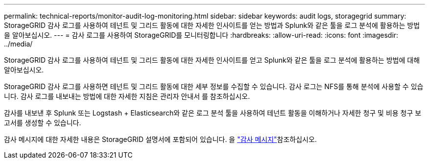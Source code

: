 ---
permalink: technical-reports/monitor-audit-log-monitoring.html 
sidebar: sidebar 
keywords: audit logs, storagegrid 
summary: StorageGRID 감사 로그를 사용하여 테넌트 및 그리드 활동에 대한 자세한 인사이트를 얻는 방법과 Splunk와 같은 툴을 로그 분석에 활용하는 방법을 알아보십시오. 
---
= 감사 로그를 사용하여 StorageGRID를 모니터링합니다
:hardbreaks:
:allow-uri-read: 
:icons: font
:imagesdir: ../media/


[role="lead"]
StorageGRID 감사 로그를 사용하여 테넌트 및 그리드 활동에 대한 자세한 인사이트를 얻고 Splunk와 같은 툴을 로그 분석에 활용하는 방법에 대해 알아보십시오.

StorageGRID 감사 로그를 사용하면 테넌트 및 그리드 활동에 대한 세부 정보를 수집할 수 있습니다. 감사 로그는 NFS를 통해 분석에 사용할 수 있습니다. 감사 로그를 내보내는 방법에 대한 자세한 지침은 관리자 안내서 를 참조하십시오.

감사를 내보낸 후 Splunk 또는 Logstash + Elasticsearch와 같은 로그 분석 툴을 사용하여 테넌트 활동을 이해하거나 자세한 청구 및 비용 청구 보고서를 생성할 수 있습니다.

감사 메시지에 대한 자세한 내용은 StorageGRID 설명서에 포함되어 있습니다. 을 https://docs.netapp.com/us-en/storagegrid-118/audit/audit-messages-main.html["감사 메시지"^]참조하십시오.

